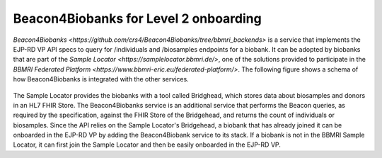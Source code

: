 Beacon4Biobanks for Level 2 onboarding
------------

`Beacon4Biobanks <https://github.com/crs4/Beacon4Biobanks/tree/bbmri_backends>` is a service that implements the EJP-RD VP API specs to query 
for /individuals and /biosamples endpoints for a biobank.
It can be adopted by biobanks that are part of the `Sample Locator <https://samplelocator.bbmri.de/>`, one of the solutions provided 
to participate in the `BBMRI Federated Platform <https://www.bbmri-eric.eu/federated-platform/>`. 
The following figure shows a schema of how Beacon4Biobanks is integrated with the other services.

..  figure:: _images/f9.png
    :width: 100%


The Sample Locator provides the biobanks with a tool called Bridghead, which stores data about biosamples and donors in an HL7 FHIR Store. 
The Beacon4Biobanks service is an additional service that performs the Beacon queries, as required by the specification, 
against the FHIR Store of the Bridgehead, and returns the count of individuals or biosamples. 
Since the API relies on the Sample Locator's Bridgehead, a biobank that has already joined it can be onboarded in the EJP-RD VP by adding the
Beacon4Biobank service to its stack. If a biobank is not in the BBMRI Sample Locator, it can first join the Sample Locator and then 
be easily onboarded in the EJP-RD VP. 
